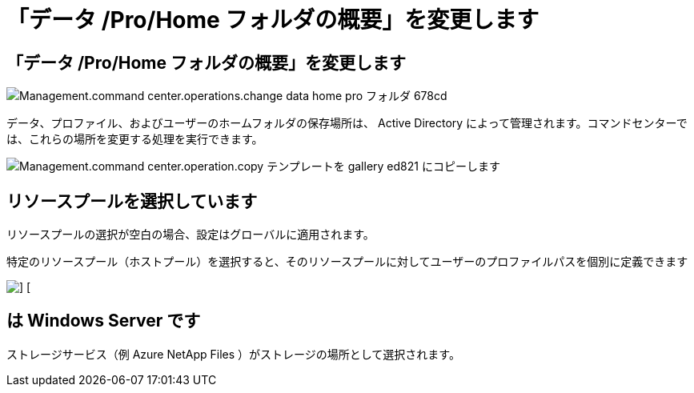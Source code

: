 = 「データ /Pro/Home フォルダの概要」を変更します




== 「データ /Pro/Home フォルダの概要」を変更します

image::Management.command_center.operations.change_data_home_pro_folders-678cd.png[Management.command center.operations.change data home pro フォルダ 678cd]

データ、プロファイル、およびユーザーのホームフォルダの保存場所は、 Active Directory によって管理されます。コマンドセンターでは、これらの場所を変更する処理を実行できます。

image::Management.command_center.operations.copy_template_to_gallery-ed821.png[Management.command center.operation.copy テンプレートを gallery ed821 にコピーします]



== リソースプールを選択しています

リソースプールの選択が空白の場合、設定はグローバルに適用されます。

特定のリソースプール（ホストプール）を選択すると、そのリソースプールに対してユーザーのプロファイルパスを個別に定義できます

image::Management.command_center.operations.change_data_home_pro_folders-3ac43.png[] []



== は Windows Server です

ストレージサービス（例 Azure NetApp Files ）がストレージの場所として選択されます。

